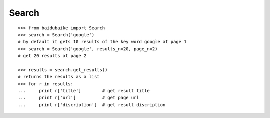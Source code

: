 Search
------

::

    >>> from baidubaike import Search
    >>> search = Search('google')
    # by default it gets 10 results of the key word google at page 1
    >>> search = Search('google', results_n=20, page_n=2)
    # get 20 results at page 2

    >>> results = search.get_results()
    # returns the results as a list
    >>> for r in results:
    ...     print r['title']        # get result title
    ...     print r['url']          # get page url 
    ...     print r['discription']  # get result discription



